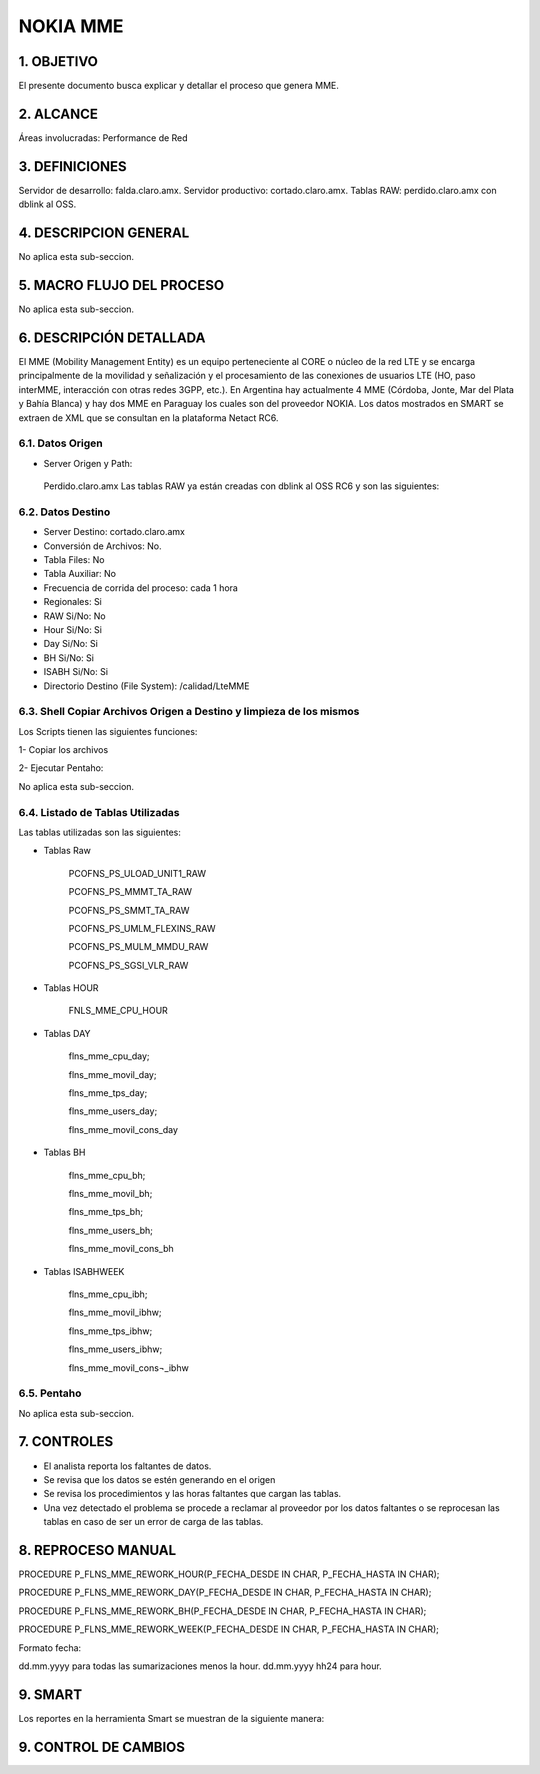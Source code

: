 
NOKIA MME
===========

1.	OBJETIVO
------------

El presente documento busca explicar y detallar el proceso que genera MME.

2.	ALCANCE 
-----------

Áreas involucradas: Performance de Red

3.	DEFINICIONES
----------------

Servidor de desarrollo: falda.claro.amx.
Servidor productivo: cortado.claro.amx.
Tablas RAW: perdido.claro.amx con dblink al OSS.

4.	DESCRIPCION GENERAL 
-----------------------

No aplica esta sub-seccion.

5.	MACRO FLUJO DEL PROCESO
---------------------------

No aplica esta sub-seccion.

6.	DESCRIPCIÓN DETALLADA
--------------------------

El MME (Mobility Management Entity) es un equipo perteneciente al CORE o núcleo de la red LTE y se encarga principalmente de la movilidad y señalización y el procesamiento de las conexiones de usuarios LTE (HO, paso interMME, interacción con otras redes 3GPP, etc.). En Argentina hay actualmente 4 MME (Córdoba, Jonte, Mar del Plata y Bahía Blanca) y hay dos MME en Paraguay los cuales son del proveedor NOKIA.
Los datos mostrados en SMART se extraen de XML que se consultan en la plataforma Netact RC6.

6.1.	Datos Origen
********************

•	Server Origen y Path: 

    Perdido.claro.amx
    Las tablas RAW ya están creadas con dblink al OSS RC6 y son las siguientes:

.. image:: ../_static/images/nokiamme/image1.png
  :align: center 

6.2.	Datos Destino
*********************

•	Server Destino: cortado.claro.amx
•	Conversión de Archivos: No.
•	Tabla Files: No
•	Tabla Auxiliar: No
•	Frecuencia de corrida del proceso: cada 1 hora
•	Regionales: Si
•	RAW Si/No: No
•	Hour Si/No: Si
•	Day Si/No: Si
•	BH Si/No: Si
•	ISABH Si/No: Si
•	Directorio Destino (File System): /calidad/LteMME


6.3.	Shell Copiar Archivos Origen a Destino y limpieza de los mismos
***********************************************************************

Los Scripts tienen las siguientes funciones: 

1-	Copiar los archivos

2-	Ejecutar Pentaho:

No aplica esta sub-seccion.


6.4.	Listado de Tablas Utilizadas
************************************

Las tablas utilizadas son las siguientes:

• Tablas Raw

    PCOFNS_PS_ULOAD_UNIT1_RAW

    PCOFNS_PS_MMMT_TA_RAW
    
    PCOFNS_PS_SMMT_TA_RAW
    
    PCOFNS_PS_UMLM_FLEXINS_RAW
    
    PCOFNS_PS_MULM_MMDU_RAW
    
    PCOFNS_PS_SGSI_VLR_RAW

• Tablas HOUR

    FNLS_MME_CPU_HOUR

.. image:: ../_static/images/nokiamme/image2.png
  :align: center 

  FLNS_MME_MOVIL_HOUR

.. image:: ../_static/images/nokiamme/image3.png
  :align: center 

  FLNS_MME_TPS_HOUR

.. image:: ../_static/images/nokiamme/image4.png
  :align: center 

  FLNS_MME_USERS_HOUR

.. image:: ../_static/images/nokiamme/image5.png
  :align: center    

  FLNS_MME_MOVIL_CONS_HOUR

.. image:: ../_static/images/nokiamme/image6.png
  :align: center   
  

• Tablas DAY

    flns_mme_cpu_day;

    flns_mme_movil_day;
    
    flns_mme_tps_day;
    
    flns_mme_users_day;
    
    flns_mme_movil_cons_day


• Tablas BH

    flns_mme_cpu_bh;
    
    flns_mme_movil_bh;
    
    flns_mme_tps_bh;
    
    flns_mme_users_bh;
    
    flns_mme_movil_cons_bh

• Tablas ISABHWEEK

    flns_mme_cpu_ibh;
    
    flns_mme_movil_ibhw;
    
    flns_mme_tps_ibhw;
    
    flns_mme_users_ibhw;
    
    flns_mme_movil_cons¬_ibhw

6.5.	Pentaho
***************

No aplica esta sub-seccion.

7.	CONTROLES
-------------

•	El analista reporta los faltantes de datos.
•	Se revisa que los datos se estén generando en el origen
•	Se revisa los procedimientos y las horas faltantes que cargan las tablas.
•	Una vez detectado el problema se procede a reclamar al proveedor por los datos faltantes o se reprocesan las tablas en caso de ser un error de carga de las tablas.

8.	REPROCESO MANUAL
--------------------

PROCEDURE P_FLNS_MME_REWORK_HOUR(P_FECHA_DESDE IN CHAR, P_FECHA_HASTA IN CHAR);

PROCEDURE P_FLNS_MME_REWORK_DAY(P_FECHA_DESDE IN CHAR, P_FECHA_HASTA IN CHAR);

PROCEDURE P_FLNS_MME_REWORK_BH(P_FECHA_DESDE IN CHAR, P_FECHA_HASTA IN CHAR);

PROCEDURE P_FLNS_MME_REWORK_WEEK(P_FECHA_DESDE IN CHAR, P_FECHA_HASTA IN CHAR);

Formato fecha:

dd.mm.yyyy para todas las sumarizaciones menos la hour.
dd.mm.yyyy hh24 para hour.

9.	SMART
---------

Los reportes en la herramienta Smart se muestran de la siguiente manera: 

.. image:: ../_static/images/nokiamme/image7.png
  :align: center 

.. image:: ../_static/images/nokiamme/image8.png
  :align: center 

.. image:: ../_static/images/nokiamme/image9.png
  :align: center 

.. image:: ../_static/images/nokiamme/image10.png
  :align: center 

.. image:: ../_static/images/nokiamme/image11.png
  :align: center 

.. image:: ../_static/images/nokiamme/image12.png
  :align: center 


9. CONTROL DE CAMBIOS
---------------------
.. raw:: html 

   <style type="text/css">
    table {
       border:2px solid red;
       border-collapse:separate;
       }
    th, td {
       border:1px solid red;
       padding:10px;
       }
  </style>

  <table border="3">
  <tr>
    <th>Fecha</th>
    <th>Responsable</th>
    <th>Ticket Jira</th>
    <th>Detalle</th>
    <th>Repositorio</th>
  </tr>
  <tr>
    <td> 19/05/2017 </td>
    <td> Franco Rinaldi </td>
    <td> <p><a href="http://jira.harriague.com.ar/jira/browse/CL-38"> CL-38 </a></p>  </td>
    <td> Creacion de documentación de Proyecto existente.
         <br>Proyecto actual - Cortad0.</br></td>
    <td> Servidor: CORTADO </td>
  </tr>
  </table>